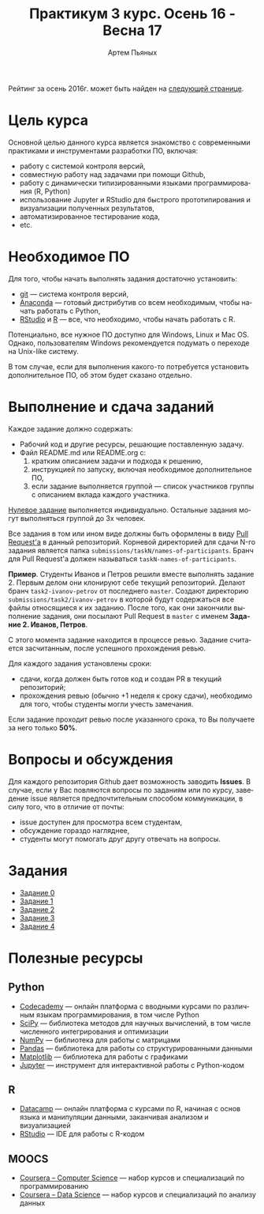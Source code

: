 #+TITLE: Практикум 3 курс. Осень 16 - Весна 17
#+AUTHOR: Артем Пьяных
#+LATEX_HEADER: \usepackage[T2A]{fontenc}
#+LATEX_HEADER: \usepackage[english, russian]{babel}
#+LANGUAGE: ru
#+OPTIONS: ':t toc:2

 Рейтинг за осень 2016г. может быть найден на [[https://docs.google.com/spreadsheets/u/1/d/1LQj7f4RxZt14Z0TwgXMSyc3k2nr0HK6vylCSEJUpYOY/pubhtml][следующей странице]].

* Цель курса
Основной целью данного курса является знакомство с современными практиками и инструментами разработки ПО, включая:
- работу с системой контроля версий,
- совместную работу над задачами при помощи Github,
- работу с динамически типизированными языками программирования (R, Python)
- использование Jupyter и RStudio для быстрого прототипирования и визуализации полученных результатов,
- автоматизированное тестирование кода,
- etc.

* Необходимое ПО
Для того, чтобы начать выполнять задания достаточно установить:
- [[https://git-scm.com][git]] --- система контроля версий,
- [[https://www.continuum.io/downloads][Anaconda]] --- готовый дистрибутив со всем необходимым, чтобы начать работать с Python,
- [[https://www.rstudio.com/products/rstudio/download3/][RStudio]] и [[https://cran.rstudio.com][R]] --- все, что необходимо, чтобы начать работать с R.
Потенциально, все нужное ПО доступно для Windows, Linux и Mac OS.
Однако, пользователям Windows рекомендуется подумать о переходе на Unix-like систему.

В том случае, если для выполнения какого-то потребуется установить дополнительное ПО, об этом будет сказано отдельно.

* Выполнение и сдача заданий
  :PROPERTIES:
  :CUSTOM_ID: submission-rules
  :END:
Каждое задание должно содержать:
- Рабочий код и другие ресурсы, решающие поставленную задачу.
- Файл README.md или README.org с:
  1. кратким описанием задачи и подхода к решению,
  2. инструкцией по запуску, включая необходимое дополнительное ПО,
  3. если задание выполняется группой --- список участников группы с описанием вклада каждого участника.

[[./tasks/task0.org][Нулевое задание]] выполняется индивидуально.
Остальные задания могут выполняться группой до 3х человек.

Все задания в том или ином виде должны быть оформлены в виду [[https://help.github.com/articles/creating-a-pull-request/][Pull Request'a]] в данный репозиторий.
Корневой директорией для сдачи N-го задания является папка ~submissions/taskN/names-of-participants~.
Бранч для Pull Request'а должен называться ~taskN-names-of-participants~.

*Пример*.
Студенты Иванов и Петров решили вместе выполнять задание 2.
Первым делом они клонируют себе текущий репозиторий.
Делают бранч ~task2-ivanov-petrov~ от последнего ~master~.
Создают директорию ~submissions/task2/ivanov-petrov~ в которой будут содержаться все файлы относящиеся к их заданию.
После того, как они закончили выполнение задания, они посылают Pull Request в ~master~ с именем *Задание 2. Иванов, Петров*.

С этого момента задание находится в процессе ревью.
Задание считается засчитанным, после успешного прохождения ревью.

Для каждого задания установлены сроки:
- сдачи, когда должен быть готов код и создан PR в текущий репозиторий;
- прохождения ревью (обычно +1 неделя к сроку сдачи), необходимо для того, чтобы студенты могли учесть замечания.
Если задание проходит ревью после указанного срока, то Вы получаете за него только *50%*.

* Вопросы и обсуждения
Для каждого репозитория Github дает возможность заводить *Issues*.
В случае, если у Вас повляются вопросы по заданиям или по курсу, заведение issue является предпочтительным способом коммуникации, в силу того, что в отличие от почты:
- issue доступен для просмотра всем студентам,
- обсуждение гораздо нагляднее,
- студенты могут помогать друг другу отвечать на вопросы.

* Задания
- [[./tasks/task0.org][Задание 0]]
- [[./tasks/task1.org][Задание 1]]
- [[./tasks/task2.org][Задание 2]]
- [[./tasks/task3.md][Задание 3]]
- [[./tasks/task4.md][Задание 4]]

* Полезные ресурсы
** Python
- [[https://www.codecademy.com/][Codecademy]] --- онлайн платформа с вводными курсами по различным языкам программирования, в том числе Python
- [[https://www.scipy.org/][SciPy]] --- библиотека методов для научных вычислений, в том числе численного интегрирования и оптимизации
- [[http://www.numpy.org/][NumPy]] --- библиотека для работы с матрицами
- [[http://pandas.pydata.org/][Pandas]] --- библиотека для работы со структурированными данными
- [[http://matplotlib.org/][Matplotlib]] --- библиотека для работы с графиками
- [[https://jupyter.org/][Jupyter]] --- инструмент для интерактивной работы с Python-кодом
** R
- [[https://www.datacamp.com/][Datacamp]] --- онлайн платформа с курсами по R, начиная с основ языка и манипуляции данными, заканчивая анализом и визуализацией
- [[https://www.rstudio.com/][RStudio]] --- IDE для работы с R-кодом
** MOOCS
- [[https://www.coursera.org/browse/computer-science?languages=en][Coursera -- Computer Science]] --- набор курсов и специализаций по программированию
- [[https://www.coursera.org/browse/data-science?languages=en][Coursera -- Data Science]] --- набор курсов и специализаций по анализу данных
